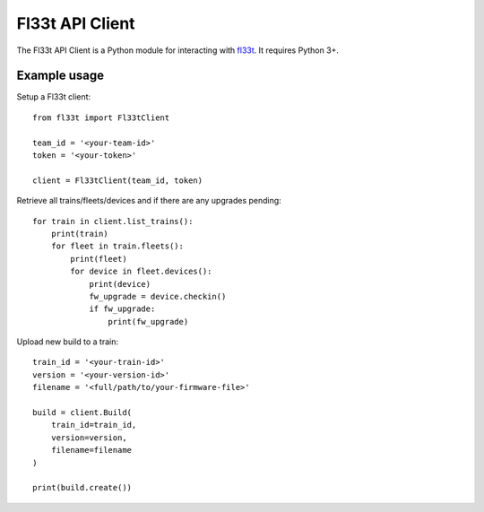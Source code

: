
Fl33t API Client
================

The Fl33t API Client is a Python module for interacting with fl33t_. It requires Python 3+. 

.. _fl33t: https://www.fl33t.com


Example usage
-------------

Setup a Fl33t client::

    from fl33t import Fl33tClient

    team_id = '<your-team-id>'
    token = '<your-token>'

    client = Fl33tClient(team_id, token)


Retrieve all trains/fleets/devices and if there are any upgrades pending::

    for train in client.list_trains():
        print(train)
        for fleet in train.fleets():
            print(fleet)
            for device in fleet.devices():
                print(device)
                fw_upgrade = device.checkin()
                if fw_upgrade:
                    print(fw_upgrade)


Upload new build to a train::

    train_id = '<your-train-id>'
    version = '<your-version-id>'
    filename = '<full/path/to/your-firmware-file>'

    build = client.Build(
        train_id=train_id,
        version=version,
        filename=filename
    )

    print(build.create())
